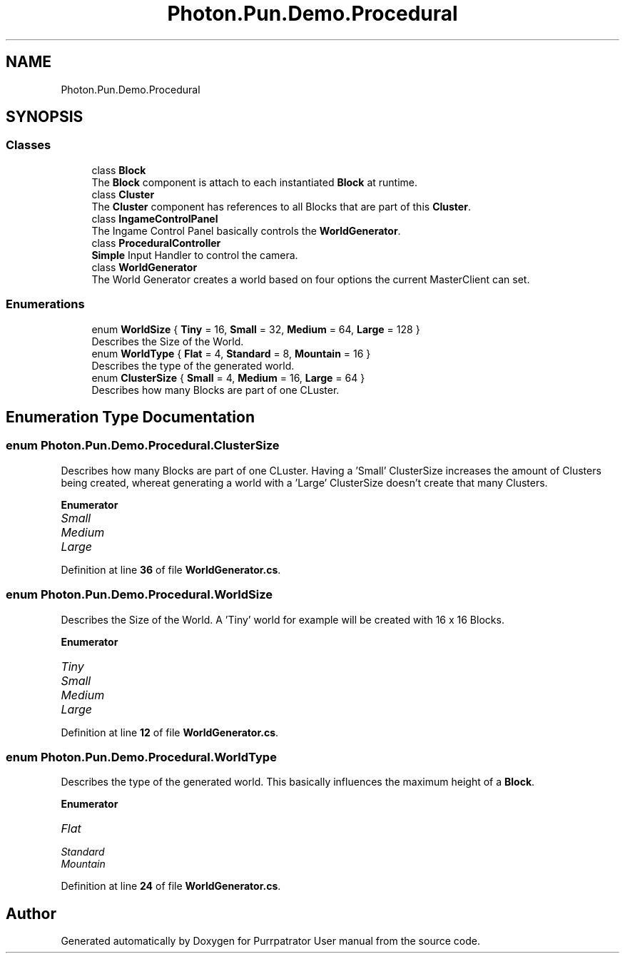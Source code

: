 .TH "Photon.Pun.Demo.Procedural" 3 "Mon Apr 18 2022" "Purrpatrator User manual" \" -*- nroff -*-
.ad l
.nh
.SH NAME
Photon.Pun.Demo.Procedural
.SH SYNOPSIS
.br
.PP
.SS "Classes"

.in +1c
.ti -1c
.RI "class \fBBlock\fP"
.br
.RI "The \fBBlock\fP component is attach to each instantiated \fBBlock\fP at runtime\&. "
.ti -1c
.RI "class \fBCluster\fP"
.br
.RI "The \fBCluster\fP component has references to all Blocks that are part of this \fBCluster\fP\&. "
.ti -1c
.RI "class \fBIngameControlPanel\fP"
.br
.RI "The Ingame Control Panel basically controls the \fBWorldGenerator\fP\&. "
.ti -1c
.RI "class \fBProceduralController\fP"
.br
.RI "\fBSimple\fP Input Handler to control the camera\&. "
.ti -1c
.RI "class \fBWorldGenerator\fP"
.br
.RI "The World Generator creates a world based on four options the current MasterClient can set\&. "
.in -1c
.SS "Enumerations"

.in +1c
.ti -1c
.RI "enum \fBWorldSize\fP { \fBTiny\fP = 16, \fBSmall\fP = 32, \fBMedium\fP = 64, \fBLarge\fP = 128 }"
.br
.RI "Describes the Size of the World\&. "
.ti -1c
.RI "enum \fBWorldType\fP { \fBFlat\fP = 4, \fBStandard\fP = 8, \fBMountain\fP = 16 }"
.br
.RI "Describes the type of the generated world\&. "
.ti -1c
.RI "enum \fBClusterSize\fP { \fBSmall\fP = 4, \fBMedium\fP = 16, \fBLarge\fP = 64 }"
.br
.RI "Describes how many Blocks are part of one CLuster\&. "
.in -1c
.SH "Enumeration Type Documentation"
.PP 
.SS "enum \fBPhoton\&.Pun\&.Demo\&.Procedural\&.ClusterSize\fP"

.PP
Describes how many Blocks are part of one CLuster\&. Having a 'Small' ClusterSize increases the amount of Clusters being created, whereat generating a world with a 'Large' ClusterSize doesn't create that many Clusters\&. 
.PP
\fBEnumerator\fP
.in +1c
.TP
\fB\fISmall \fP\fP
.TP
\fB\fIMedium \fP\fP
.TP
\fB\fILarge \fP\fP
.PP
Definition at line \fB36\fP of file \fBWorldGenerator\&.cs\fP\&.
.SS "enum \fBPhoton\&.Pun\&.Demo\&.Procedural\&.WorldSize\fP"

.PP
Describes the Size of the World\&. A 'Tiny' world for example will be created with 16 x 16 Blocks\&. 
.PP
\fBEnumerator\fP
.in +1c
.TP
\fB\fITiny \fP\fP
.TP
\fB\fISmall \fP\fP
.TP
\fB\fIMedium \fP\fP
.TP
\fB\fILarge \fP\fP
.PP
Definition at line \fB12\fP of file \fBWorldGenerator\&.cs\fP\&.
.SS "enum \fBPhoton\&.Pun\&.Demo\&.Procedural\&.WorldType\fP"

.PP
Describes the type of the generated world\&. This basically influences the maximum height of a \fBBlock\fP\&. 
.PP
\fBEnumerator\fP
.in +1c
.TP
\fB\fIFlat \fP\fP
.TP
\fB\fIStandard \fP\fP
.TP
\fB\fIMountain \fP\fP
.PP
Definition at line \fB24\fP of file \fBWorldGenerator\&.cs\fP\&.
.SH "Author"
.PP 
Generated automatically by Doxygen for Purrpatrator User manual from the source code\&.
